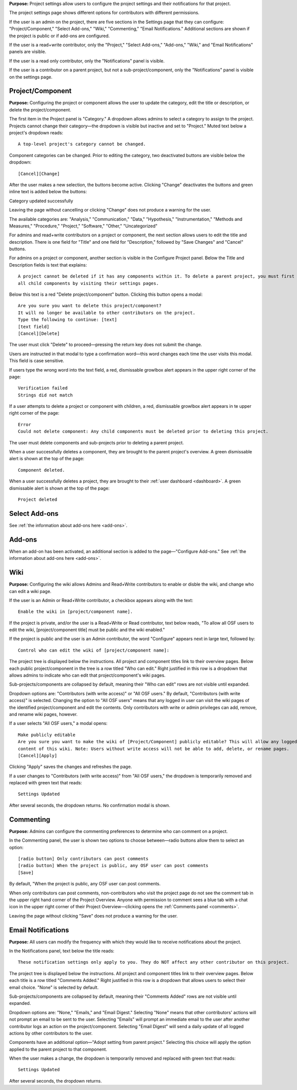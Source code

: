 **Purpose:** Project settings allow users to configure the project settings and their notifications for that project.

The project settings page shows different options for contributors with different permissions.

If the user is an admin on the project, there are five sections in the Settings page that they can configure: "Project/Component," "Select Add-ons," "Wiki," "Commenting," "Email Notifications." Additional sections
are shown if the project is public or if add-ons are configured.

If the user is a read+write contributor, only the "Project," "Select Add-ons," "Add-ons," "Wiki," and
"Email Notifications" panels are visible.

If the user is a read only contributor, only the "Notifications" panel is visible.

If the user is a contributor on a parent project, but not a sub-project/component, only the "Notifications" panel
is visible on the settings page.


Project/Component
^^^^^^^^^^^^^^^^^
**Purpose:** Configuring the project or component allows the user to update the category, edit the title or description, or delete the project/component.

The first item in the Project panel is "Category." A dropdown allows admins to select a category to assign to the project.
Projects cannot change their category—the dropdown is visible but inactive and set to "Project." Muted text below a project's dropdown
reads::

    A top-level project's category cannot be changed.

Component categories can be changed. Prior to editing the category, two deactivated buttons are visible below the dropdown::

    [Cancel][Change]

After the user makes a new selection, the buttons become active. Clicking "Change" deactivates the buttons and green inline text
is added below the buttons::

Category updated successfully

Leaving the page without cancelling or clicking "Change" does not produce a warning for the user.

The available categories are: "Analysis," "Communication," "Data," "Hypothesis," "Instrumentation," "Methods and Measures," "Procedure," "Project," "Software," "Other," "Uncategorized"

.. _todo: log above as enhancement

For admins and read+write contributors on a project or component, the next section allows users to edit the title and description. There is one field for "Title" and one field for "Description," followed by "Save Changes" and "Cancel" buttons. 

.. TODO:: add in information about read-only permissions (likely not visible at all) and what happens if you make a change + don't save.

For admins on a project or component, another section is visible in the Configure Project panel. Below the Title and Description
fields is text that explains::

    A project cannot be deleted if it has any components within it. To delete a parent project, you must first delete
    all child components by visiting their settings pages.

Below this text is a red "Delete project/component" button. Clicking this button opens a modal::

    Are you sure you want to delete this project/component?
    It will no longer be available to other contributors on the project.
    Type the following to continue: [text]
    [text field]
    [Cancel][Delete]

The user must click "Delete" to proceed—pressing the return key does not submit the change.

Users are instructed in that modal to type a confirmation word—this word changes each time the user visits this modal.
This field is case sensitive.

.. _todo: log that users should be alerted that it's case sensitive.

If users type the wrong word into the text field, a red, dismissable growlbox alert appears in the upper right corner of the page::

    Verification failed
    Strings did not match

If a user attempts to delete a project or component with children, a red, dismissable growlbox alert appears in te upper right corner of the page::

    Error
    Could not delete component: Any child components must be deleted prior to deleting this project.

The user must delete components and sub-projects prior to deleting a parent project.

When a user successfully deletes a component, they are brought to the parent project's overview. A green dismissable alert
is shown at the top of the page::

    Component deleted.

When a user successfully deletes a project, they are brought to their :ref:`user dashboard <dashboard>`. A green dismissable alert
is shown at the top of the page::

    Project deleted

Select Add-ons
^^^^^^^^^^^^^^^^
See :ref:`the information about add-ons here <add-ons>`.

Add-ons
^^^^^^^^^^^^^^^^^^^
When an add-on has been activated, an additional section is added to the page—"Configure Add-ons." See
:ref:`the information about add-ons here <add-ons>`.

Wiki
^^^^^^^^^^^^^^
**Purpose:** Configuring the wiki allows Admins and Read+Write contributors to enable or disble the wiki, and change who can edit a wiki page.

If the user is an Admin or Read+Write contributor, a checkbox appears along with the text::
    
    Enable the wiki in [project/component name]. 

If the project is private, and/or the user is a Read+Write or Read contributor, text below reads, "To allow all OSF users to edit the wiki, [project/component title] must be public and the wiki enabled."

If the project is public and the user is an Admin contributor, the word "Configure" appears next in large text, followed by::

    Control who can edit the wiki of [project/component name]:

The project tree is displayed below the instructions. All project and component titles link to their overview pages.
Below each public project/component in the tree is a row titled "Who can edit." Right justified in this row is a dropdown that allows
admins to indicate who can edit that project/component's wiki pages.

Sub-projects/components are collapsed by default, meaning their "Who can edit" rows are not visible until expanded.

Dropdown options are: "Contributors (with write access)" or "All OSF users." By default, "Contributors (with write access)" is
selected. Changing the option to "All OSF users" means that any logged in user can visit the wiki pages of the identified
project/component and edit the contents. Only contributors with write or admin privileges can add, remove, and rename wiki
pages, however.

If a user selects "All OSF users," a modal opens::

    Make publicly editable
    Are you sure you want to make the wiki of [Project/Component] publicly editable? This will allow any logged in user to edit the
    content of this wiki. Note: Users without write access will not be able to add, delete, or rename pages.
    [Cancel][Apply]

Clicking "Apply" saves the changes and refreshes the page.

If a user changes to "Contributors (with write access)" from "All OSF users," the dropdown is temporarily removed and replaced with green text that reads::

    Settings Updated

After several seconds, the dropdown returns. No confirmation modal is shown.

Commenting
^^^^^^^^^^^^^^^
**Purpose:** Admins can configure the commenting preferences to determine who can comment on a project.


In the Commenting panel, the user is shown two options to choose between—radio buttons allow them to select an option::

    [radio button] Only contributors can post comments
    [radio button] When the project is public, any OSF user can post comments
    [Save]


By default, "When the project is public, any OSF user can post comments.

When only contributors can post comments, non-contributors who visit the project page do not see the comment tab in the upper
right hand corner of the Project Overview. Anyone with permission to comment sees a blue tab with a chat icon in the upper right
corner of their Project Overview—clicking opens the :ref:`Comments panel <comments>`.

Leaving the page without clicking "Save" does not produce a warning for the user.


Email Notifications
^^^^^^^^^^^^^^^
**Purpose:** All users can modify the frequency with which they would like to receive notifications about the project.


In the Notifications panel, text below the title reads::

    These notification settings only apply to you. They do NOT affect any other contributor on this project.

The project tree is displayed below the instructions. All project and component titles link to their overview pages. Below
each title is a row titled "Comments Added." Right justified in this row is a dropdown that allows users to select their
email choice. "None" is selected by default.

Sub-projects/components are collapsed by default, meaning their "Comments Added" rows are not visible until expanded.

Dropdown options are: "None," "Emails," and "Email Digest." Selecting "None" means that other contributors' actions will not
prompt an email to be sent to the user. Selecting "Emails" will prompt an immediate email to the user after another contributor
logs an action on the project/component. Selecting "Email Digest" will send a daily update of all logged actions by
other contributors to the user.

Components have an additional option—"Adopt setting from parent project." Selecting this choice will apply the option applied to the parent project
to that component.

When the user makes a change, the dropdown is temporarily removed and replaced with green text that reads::

    Settings Updated

After several seconds, the dropdown returns.

